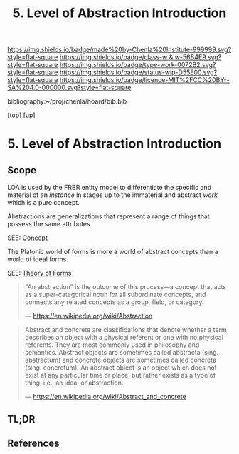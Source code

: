 #   -*- mode: org; fill-column: 60 -*-

#+TITLE: 5. Level of Abstraction Introduction
#+STARTUP: showall
#+TOC: headlines 4
#+PROPERTY: filename

[[https://img.shields.io/badge/made%20by-Chenla%20Institute-999999.svg?style=flat-square]] 
[[https://img.shields.io/badge/class-w & w-56B4E9.svg?style=flat-square]]
[[https://img.shields.io/badge/type-work-0072B2.svg?style=flat-square]]
[[https://img.shields.io/badge/status-wip-D55E00.svg?style=flat-square]]
[[https://img.shields.io/badge/licence-MIT%2FCC%20BY--SA%204.0-000000.svg?style=flat-square]]

bibliography:~/proj/chenla/hoard/bib.bib

[[[../../index.org][top]]] [[[../index.org][up]]]

* 5. Level of Abstraction Introduction
:PROPERTIES:
:CUSTOM_ID:
:Name:     /home/deerpig/proj/chenla/warp/02/05/index.org
:Created:  2018-05-16T20:14@Prek Leap (11.642600N-104.919210W)
:ID:       b16c80e2-d5d6-44a0-98bc-b56f59c2bb8f
:VER:      579748560.280300122
:GEO:      48P-491193-1287029-15
:BXID:     proj:TOU7-3507
:Class:    primer
:Type:     work
:Status:   wip
:Licence:  MIT/CC BY-SA 4.0
:END:

** Scope

LOA is used by the FRBR entity model to differentiate the
specific and material of an /instance/ in stages up to the
immaterial and abstract /work/ which is a pure concept.

Abstractions are generalizations that represent a range of
things that possess the same attributes


SEE: [[https://en.wikipedia.org/wiki/Concept][Concept]]

The Platonic world of forms is more a world of
abstract concepts than a world of ideal forms.

SEE: [[https://en.wikipedia.org/wiki/Theory_of_forms][Theory of Forms]]

#+begin_quote
"An abstraction" is the outcome of this process—a concept
that acts as a super-categorical noun for all subordinate
concepts, and connects any related concepts as a group,
field, or category.

— https://en.wikipedia.org/wiki/Abstraction
#+end_quote

#+begin_quote
Abstract and concrete are classifications that denote
whether a term describes an object with a physical referent
or one with no physical referents. They are most commonly
used in philosophy and semantics. Abstract objects are
sometimes called abstracta (sing. abstractum) and concrete
objects are sometimes called concreta (sing. concretum). An
abstract object is an object which does not exist at any
particular time or place, but rather exists as a type of
thing, i.e., an idea, or abstraction.

— https://en.wikipedia.org/wiki/Abstract_and_concrete
#+end_quote


** TL;DR
** References


